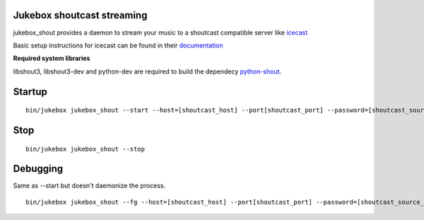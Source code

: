 Jukebox shoutcast streaming
============================

jukebox_shout provides a daemon to stream your music to a shoutcast compatible server like `icecast <http://www.icecast.org>`_

Basic setup instructions for icecast can be found in their `documentation <http://www.icecast.org/docs/icecast-2.3.2/icecast2_basicsetup.html>`_

**Required system libraries**

libshout3, libshout3-dev and python-dev are required to build the dependecy `python-shout <http://pypi.python.org/pypi/python-shout>`_.

Startup
========

::

    bin/jukebox jukebox_shout --start --host=[shoutcast_host] --port[shoutcast_port] --password=[shoutcast_source_password]

Stop
=====

::

    bin/jukebox jukebox_shout --stop

Debugging
========

Same as --start but doesn't daemonize the process.

::

    bin/jukebox jukebox_shout --fg --host=[shoutcast_host] --port[shoutcast_port] --password=[shoutcast_source_password]
